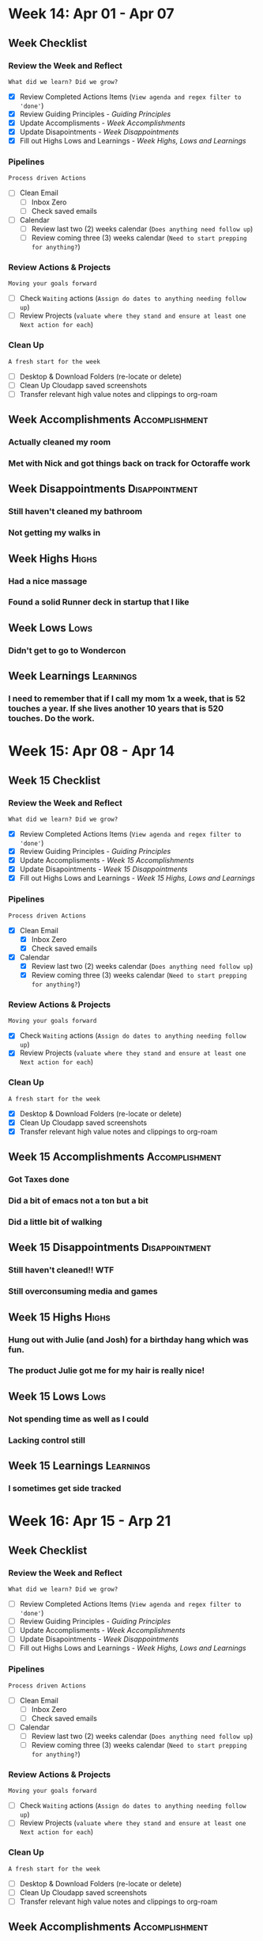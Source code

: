 #+FILETAGS :2024: :Apr: :Q2:
#+transclude: [[file:~/Orgfiles/Productivity/Identity/Guiding Principles.org::*Guiding Principles][Guiding Principles]] :level 2
* Week 14: Apr 01 - Apr 07
** Week  Checklist

*** Review the Week and Reflect
=What did we learn? Did we grow?=
- [X] Review Completed Actions Items (~View agenda and regex filter to 'done'~)
- [X] Review Guiding Principles - [[*Guiding Principles][Guiding Principles]]
- [X] Update Accomplisments - [[*Week  Accomplishments][Week  Accomplishments]]
- [X] Update Disapointments - [[*Week  Disappointments][Week  Disappointments]]
- [X] Fill out Highs Lows and Learnings -  [[* Week  Highs, Lows and Learnings][Week  Highs, Lows and Learnings]]
*** Pipelines
=Process driven Actions=
- [ ] Clean Email
  - [ ] Inbox Zero
  - [ ] Check saved emails
    
- [ ] Calendar
  - [ ] Review last two (2) weeks calendar (~Does anything need follow up~)
  - [ ] Review coming three (3) weeks calendar (~Need to start prepping for anything?~)
    
*** Review Actions & Projects
=Moving your goals forward=
- [ ] Check ~Waiting~ actions (~Assign do dates to anything needing follow up~)
- [ ] Review Projects (~valuate where they stand and ensure at least one Next action for each~)
  
*** Clean Up
=A fresh start for the week=
- [ ] Desktop & Download Folders (re-locate or delete)
- [ ] Clean Up Cloudapp saved screenshots
- [ ] Transfer relevant high value notes and clippings to org-roam



** Week  Accomplishments                                   :Accomplishment:
*** Actually cleaned my room
*** Met with Nick and got things back on track for Octoraffe work
** Week  Disappointments                                   :Disappointment:
*** Still haven't cleaned my bathroom
*** Not getting my walks in
** Week  Highs                                                    :Highs:
*** Had a nice massage
*** Found a solid Runner deck in startup that I like
** Week  Lows                                                     :Lows:
*** Didn't get to go to Wondercon
** Week  Learnings                                             :Learnings:
*** I need to remember that if I call my mom 1x a week, that is 52 touches  a year. If she lives another 10 years that is 520 touches. Do the work.
* Week 15: Apr 08 - Apr 14
** Week 15 Checklist

*** Review the Week and Reflect
=What did we learn? Did we grow?=
- [X] Review Completed Actions Items (~View agenda and regex filter to 'done'~)
- [X] Review Guiding Principles - [[*Guiding Principles][Guiding Principles]]
- [X] Update Accomplisments - [[*Week 15 Accomplishments][Week 15 Accomplishments]]
- [X] Update Disapointments - [[*Week 15 Disappointments][Week 15 Disappointments]]
- [X] Fill out Highs Lows and Learnings -  [[* Week 15 Highs, Lows and Learnings][Week 15 Highs, Lows and Learnings]]
*** Pipelines
=Process driven Actions=
- [X] Clean Email
  - [X] Inbox Zero
  - [X] Check saved emails
    
- [X] Calendar
  - [X] Review last two (2) weeks calendar (~Does anything need follow up~)
  - [X] Review coming three (3) weeks calendar (~Need to start prepping for anything?~)
    
*** Review Actions & Projects
=Moving your goals forward=
- [X] Check ~Waiting~ actions (~Assign do dates to anything needing follow up~)
- [X] Review Projects (~valuate where they stand and ensure at least one Next action for each~)
  
*** Clean Up
=A fresh start for the week=
- [X] Desktop & Download Folders (re-locate or delete)
- [X] Clean Up Cloudapp saved screenshots
- [X] Transfer relevant high value notes and clippings to org-roam



** Week 15 Accomplishments                                   :Accomplishment:
*** Got Taxes done
*** Did a bit of emacs not a ton but a bit
*** Did a little bit of walking
** Week 15 Disappointments                                   :Disappointment:
*** Still haven't cleaned!! WTF
*** Still overconsuming media and games


** Week 15 Highs                                                    :Highs:
***  Hung out with Julie (and Josh) for a birthday hang which was fun. 
*** The product Julie got me for my hair is really nice!

** Week 15 Lows                                                     :Lows:
*** Not spending time as well as I could
*** Lacking control still
** Week 15 Learnings                                             :Learnings:
*** I sometimes get side tracked



* Week 16: Apr 15 - Arp 21
** Week  Checklist

*** Review the Week and Reflect
=What did we learn? Did we grow?=
- [ ] Review Completed Actions Items (~View agenda and regex filter to 'done'~)
- [ ] Review Guiding Principles - [[*Guiding Principles][Guiding Principles]]
- [ ] Update Accomplisments - [[*Week  Accomplishments][Week  Accomplishments]]
- [ ] Update Disapointments - [[*Week  Disappointments][Week  Disappointments]]
- [ ] Fill out Highs Lows and Learnings -  [[* Week  Highs, Lows and Learnings][Week  Highs, Lows and Learnings]]
*** Pipelines
=Process driven Actions=
- [ ] Clean Email
  - [ ] Inbox Zero
  - [ ] Check saved emails
    
- [ ] Calendar
  - [ ] Review last two (2) weeks calendar (~Does anything need follow up~)
  - [ ] Review coming three (3) weeks calendar (~Need to start prepping for anything?~)
    
*** Review Actions & Projects
=Moving your goals forward=
- [ ] Check ~Waiting~ actions (~Assign do dates to anything needing follow up~)
- [ ] Review Projects (~valuate where they stand and ensure at least one Next action for each~)
  
*** Clean Up
=A fresh start for the week=
- [ ] Desktop & Download Folders (re-locate or delete)
- [ ] Clean Up Cloudapp saved screenshots
- [ ] Transfer relevant high value notes and clippings to org-roam



** Week  Accomplishments                                   :Accomplishment:
*** 
** Week  Disappointments                                   :Disappointment:
*** 


** Week  Highs                                                    :Highs:
*** 
** Week  Lows                                                     :Lows:
*** 
** Week  Learnings                                             :Learnings:
*** 


* Week 17: Arp 22 - Apr 29
** Week  Checklist

*** Review the Week and Reflect
=What did we learn? Did we grow?=
- [ ] Review Completed Actions Items (~View agenda and regex filter to 'done'~)
- [ ] Review Guiding Principles - [[*Guiding Principles][Guiding Principles]]
- [ ] Update Accomplisments - [[*Week  Accomplishments][Week  Accomplishments]]
- [ ] Update Disapointments - [[*Week  Disappointments][Week  Disappointments]]
- [ ] Fill out Highs Lows and Learnings -  [[* Week  Highs, Lows and Learnings][Week  Highs, Lows and Learnings]]
*** Pipelines
=Process driven Actions=
- [ ] Clean Email
  - [ ] Inbox Zero
  - [ ] Check saved emails
    
- [ ] Calendar
  - [ ] Review last two (2) weeks calendar (~Does anything need follow up~)
  - [ ] Review coming three (3) weeks calendar (~Need to start prepping for anything?~)
    
*** Review Actions & Projects
=Moving your goals forward=
- [ ] Check ~Waiting~ actions (~Assign do dates to anything needing follow up~)
- [ ] Review Projects (~valuate where they stand and ensure at least one Next action for each~)
  
*** Clean Up
=A fresh start for the week=
- [ ] Desktop & Download Folders (re-locate or delete)
- [ ] Clean Up Cloudapp saved screenshots
- [ ] Transfer relevant high value notes and clippings to org-roam



** Week  Accomplishments                                   :Accomplishment:
*** 
** Week  Disappointments                                   :Disappointment:
*** 


** Week  Highs                                                    :Highs:
*** 
** Week  Lows                                                     :Lows:
*** 
** Week  Learnings                                             :Learnings:
*** 


